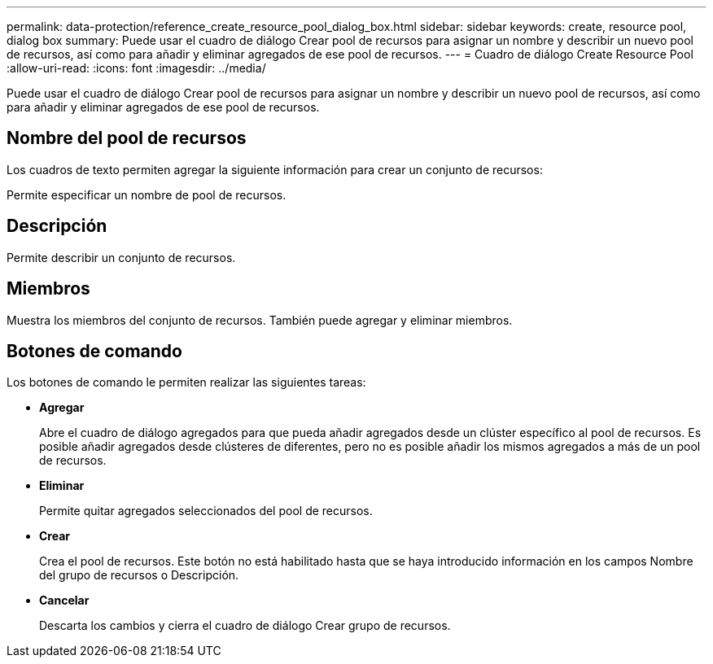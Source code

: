 ---
permalink: data-protection/reference_create_resource_pool_dialog_box.html 
sidebar: sidebar 
keywords: create, resource pool, dialog box 
summary: Puede usar el cuadro de diálogo Crear pool de recursos para asignar un nombre y describir un nuevo pool de recursos, así como para añadir y eliminar agregados de ese pool de recursos. 
---
= Cuadro de diálogo Create Resource Pool
:allow-uri-read: 
:icons: font
:imagesdir: ../media/


[role="lead"]
Puede usar el cuadro de diálogo Crear pool de recursos para asignar un nombre y describir un nuevo pool de recursos, así como para añadir y eliminar agregados de ese pool de recursos.



== Nombre del pool de recursos

Los cuadros de texto permiten agregar la siguiente información para crear un conjunto de recursos:

Permite especificar un nombre de pool de recursos.



== Descripción

Permite describir un conjunto de recursos.



== Miembros

Muestra los miembros del conjunto de recursos. También puede agregar y eliminar miembros.



== Botones de comando

Los botones de comando le permiten realizar las siguientes tareas:

* *Agregar*
+
Abre el cuadro de diálogo agregados para que pueda añadir agregados desde un clúster específico al pool de recursos. Es posible añadir agregados desde clústeres de diferentes, pero no es posible añadir los mismos agregados a más de un pool de recursos.

* *Eliminar*
+
Permite quitar agregados seleccionados del pool de recursos.

* *Crear*
+
Crea el pool de recursos. Este botón no está habilitado hasta que se haya introducido información en los campos Nombre del grupo de recursos o Descripción.

* *Cancelar*
+
Descarta los cambios y cierra el cuadro de diálogo Crear grupo de recursos.


